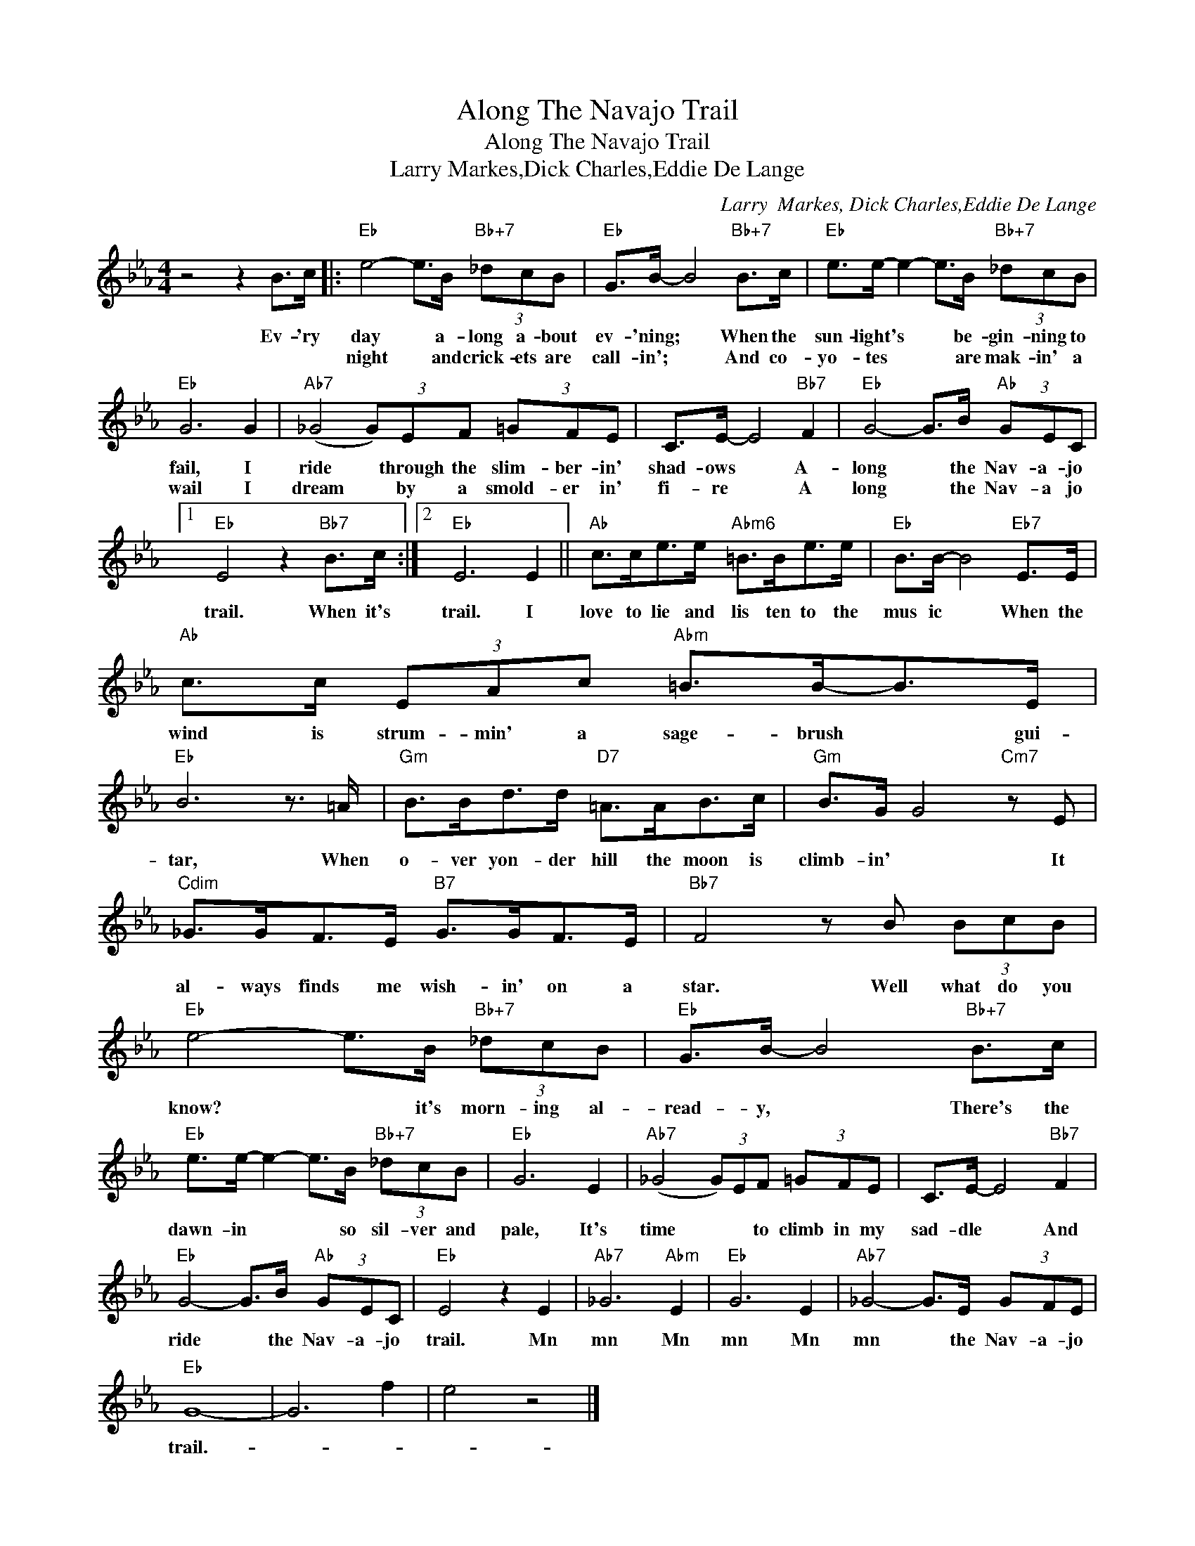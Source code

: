 X:1
T:Along The Navajo Trail
T:Along The Navajo Trail
T:Larry Markes,Dick Charles,Eddie De Lange
C:Larry  Markes, Dick Charles,Eddie De Lange
Z:All Rights Reserved
L:1/8
M:4/4
K:Eb
V:1 treble 
%%MIDI program 40
%%MIDI control 7 100
%%MIDI control 10 64
V:1
 z4 z2 B>c |:"Eb" e4- e>B"Bb+7" (3_dcB |"Eb" G>B- B4"Bb+7" B>c |"Eb" e>e- e2- e>B"Bb+7" (3_dcB | %4
w: Ev- 'ry|day * a- long a- bout|ev- 'ning; * When the|sun- light's * * be- gin- ning to|
w: |night * and crick- ets are|call- in'; * And co-|yo- tes * * are mak- in' a|
"Eb" G6 G2 |"Ab7" (_G4 (3G)EF (3=GFE | C>E- E4"Bb7" F2 |"Eb" G4- G>B"Ab" (3GEC |1 %8
w: fail, I|ride * through the slim- ber- in'|shad- ows * A-|long * the Nav- a- jo|
w: wail I|dream * by a smold- er in'|fi- re * A|long * the Nav- a jo|
"Eb" E4 z2"Bb7" B>c :|2"Eb" E6 E2 ||"Ab" c>ce>e"Abm6" =B>Be>e |"Eb" B>B- B4"Eb7" E>E | %12
w: trail. When it's|trail. I|love to lie and lis ten to the|mus ic * When the|
w: ||||
"Ab" c>c (3EAc"Abm" =B>B-B>E |"Eb" B6 z3/2 =A/ |"Gm" B>Bd>d"D7" =A>AB>c |"Gm" B>G G4"Cm7" z E | %16
w: wind is strum- min' a sage- brush * gui-|tar, When|o- ver yon- der hill the moon is|climb- in' * It|
w: ||||
"Cdim" _G>GF>E"B7" G>GF>E |"Bb7" F4 z B (3BcB |"Eb" e4- e>B"Bb+7" (3_dcB |"Eb" G>B- B4"Bb+7" B>c | %20
w: al- ways finds me wish- in' on a|star. Well what do you|know? * it's morn- ing al-|read- y, * There's the|
w: ||||
"Eb" e>e- e2- e>B"Bb+7" (3_dcB |"Eb" G6 E2 |"Ab7" (_G4 (3G)EF (3=GFE | C>E- E4"Bb7" F2 | %24
w: dawn- in * * so sil- ver and|pale, It's|time * * to climb in my|sad- dle * And|
w: ||||
"Eb" G4- G>B"Ab" (3GEC |"Eb" E4 z2 E2 |"Ab7" _G6"Abm" E2 |"Eb" G6 E2 |"Ab7" _G4- G>E (3GFE | %29
w: ride * the Nav- a- jo|trail. Mn|mn Mn|mn Mn|mn * the Nav- a- jo|
w: |||||
"Eb" G8- | G6 f2 | e4 z4 |] %32
w: trail.-|||
w: |||

